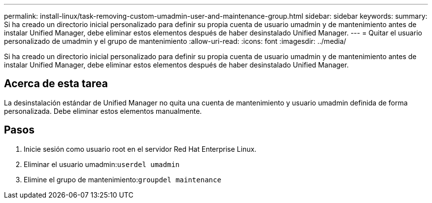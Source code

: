 ---
permalink: install-linux/task-removing-custom-umadmin-user-and-maintenance-group.html 
sidebar: sidebar 
keywords:  
summary: Si ha creado un directorio inicial personalizado para definir su propia cuenta de usuario umadmin y de mantenimiento antes de instalar Unified Manager, debe eliminar estos elementos después de haber desinstalado Unified Manager. 
---
= Quitar el usuario personalizado de umadmin y el grupo de mantenimiento
:allow-uri-read: 
:icons: font
:imagesdir: ../media/


[role="lead"]
Si ha creado un directorio inicial personalizado para definir su propia cuenta de usuario umadmin y de mantenimiento antes de instalar Unified Manager, debe eliminar estos elementos después de haber desinstalado Unified Manager.



== Acerca de esta tarea

La desinstalación estándar de Unified Manager no quita una cuenta de mantenimiento y usuario umadmin definida de forma personalizada. Debe eliminar estos elementos manualmente.



== Pasos

. Inicie sesión como usuario root en el servidor Red Hat Enterprise Linux.
. Eliminar el usuario umadmin:``userdel umadmin``
. Elimine el grupo de mantenimiento:``groupdel maintenance``

